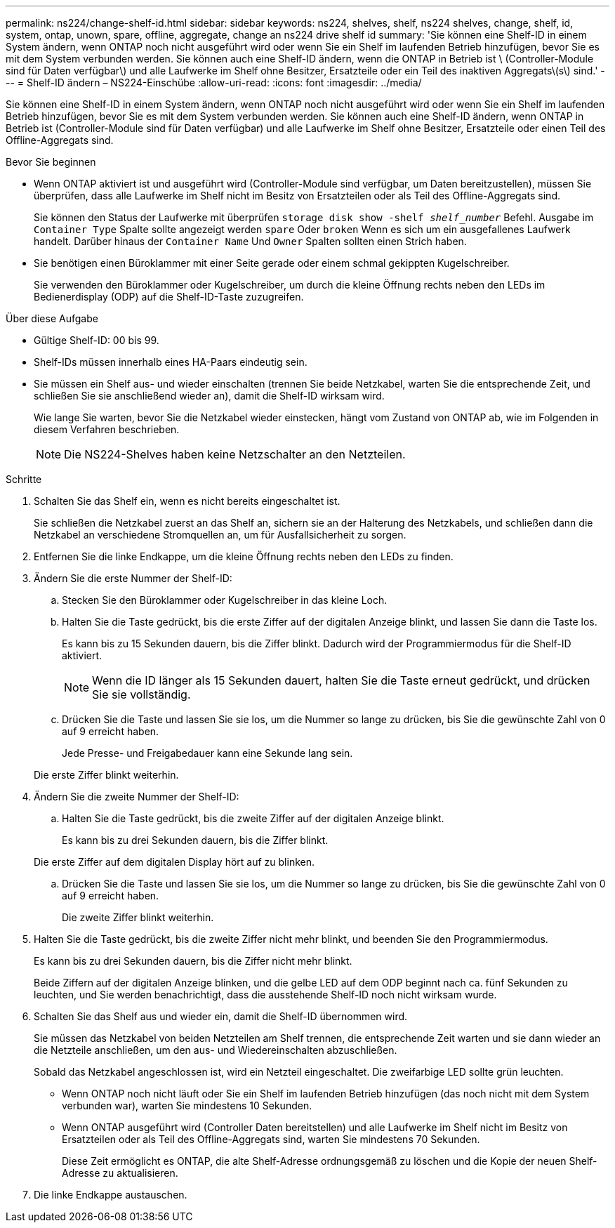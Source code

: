 ---
permalink: ns224/change-shelf-id.html 
sidebar: sidebar 
keywords: ns224, shelves, shelf, ns224 shelves, change, shelf, id, system, ontap, unown, spare, offline, aggregate, change an ns224 drive shelf id 
summary: 'Sie können eine Shelf-ID in einem System ändern, wenn ONTAP noch nicht ausgeführt wird oder wenn Sie ein Shelf im laufenden Betrieb hinzufügen, bevor Sie es mit dem System verbunden werden. Sie können auch eine Shelf-ID ändern, wenn die ONTAP in Betrieb ist \ (Controller-Module sind für Daten verfügbar\) und alle Laufwerke im Shelf ohne Besitzer, Ersatzteile oder ein Teil des inaktiven Aggregats\(s\) sind.' 
---
= Shelf-ID ändern – NS224-Einschübe
:allow-uri-read: 
:icons: font
:imagesdir: ../media/


[role="lead"]
Sie können eine Shelf-ID in einem System ändern, wenn ONTAP noch nicht ausgeführt wird oder wenn Sie ein Shelf im laufenden Betrieb hinzufügen, bevor Sie es mit dem System verbunden werden. Sie können auch eine Shelf-ID ändern, wenn ONTAP in Betrieb ist (Controller-Module sind für Daten verfügbar) und alle Laufwerke im Shelf ohne Besitzer, Ersatzteile oder einen Teil des Offline-Aggregats sind.

.Bevor Sie beginnen
* Wenn ONTAP aktiviert ist und ausgeführt wird (Controller-Module sind verfügbar, um Daten bereitzustellen), müssen Sie überprüfen, dass alle Laufwerke im Shelf nicht im Besitz von Ersatzteilen oder als Teil des Offline-Aggregats sind.
+
Sie können den Status der Laufwerke mit überprüfen `storage disk show -shelf _shelf_number_` Befehl. Ausgabe im `Container Type` Spalte sollte angezeigt werden `spare` Oder `broken` Wenn es sich um ein ausgefallenes Laufwerk handelt. Darüber hinaus der `Container Name` Und `Owner` Spalten sollten einen Strich haben.

* Sie benötigen einen Büroklammer mit einer Seite gerade oder einem schmal gekippten Kugelschreiber.
+
Sie verwenden den Büroklammer oder Kugelschreiber, um durch die kleine Öffnung rechts neben den LEDs im Bedienerdisplay (ODP) auf die Shelf-ID-Taste zuzugreifen.



.Über diese Aufgabe
* Gültige Shelf-ID: 00 bis 99.
* Shelf-IDs müssen innerhalb eines HA-Paars eindeutig sein.
* Sie müssen ein Shelf aus- und wieder einschalten (trennen Sie beide Netzkabel, warten Sie die entsprechende Zeit, und schließen Sie sie anschließend wieder an), damit die Shelf-ID wirksam wird.
+
Wie lange Sie warten, bevor Sie die Netzkabel wieder einstecken, hängt vom Zustand von ONTAP ab, wie im Folgenden in diesem Verfahren beschrieben.

+

NOTE: Die NS224-Shelves haben keine Netzschalter an den Netzteilen.



.Schritte
. Schalten Sie das Shelf ein, wenn es nicht bereits eingeschaltet ist.
+
Sie schließen die Netzkabel zuerst an das Shelf an, sichern sie an der Halterung des Netzkabels, und schließen dann die Netzkabel an verschiedene Stromquellen an, um für Ausfallsicherheit zu sorgen.

. Entfernen Sie die linke Endkappe, um die kleine Öffnung rechts neben den LEDs zu finden.
. Ändern Sie die erste Nummer der Shelf-ID:
+
.. Stecken Sie den Büroklammer oder Kugelschreiber in das kleine Loch.
.. Halten Sie die Taste gedrückt, bis die erste Ziffer auf der digitalen Anzeige blinkt, und lassen Sie dann die Taste los.
+
Es kann bis zu 15 Sekunden dauern, bis die Ziffer blinkt. Dadurch wird der Programmiermodus für die Shelf-ID aktiviert.

+

NOTE: Wenn die ID länger als 15 Sekunden dauert, halten Sie die Taste erneut gedrückt, und drücken Sie sie vollständig.

.. Drücken Sie die Taste und lassen Sie sie los, um die Nummer so lange zu drücken, bis Sie die gewünschte Zahl von 0 auf 9 erreicht haben.
+
Jede Presse- und Freigabedauer kann eine Sekunde lang sein.

+
Die erste Ziffer blinkt weiterhin.



. Ändern Sie die zweite Nummer der Shelf-ID:
+
.. Halten Sie die Taste gedrückt, bis die zweite Ziffer auf der digitalen Anzeige blinkt.
+
Es kann bis zu drei Sekunden dauern, bis die Ziffer blinkt.

+
Die erste Ziffer auf dem digitalen Display hört auf zu blinken.

.. Drücken Sie die Taste und lassen Sie sie los, um die Nummer so lange zu drücken, bis Sie die gewünschte Zahl von 0 auf 9 erreicht haben.
+
Die zweite Ziffer blinkt weiterhin.



. Halten Sie die Taste gedrückt, bis die zweite Ziffer nicht mehr blinkt, und beenden Sie den Programmiermodus.
+
Es kann bis zu drei Sekunden dauern, bis die Ziffer nicht mehr blinkt.

+
Beide Ziffern auf der digitalen Anzeige blinken, und die gelbe LED auf dem ODP beginnt nach ca. fünf Sekunden zu leuchten, und Sie werden benachrichtigt, dass die ausstehende Shelf-ID noch nicht wirksam wurde.

. Schalten Sie das Shelf aus und wieder ein, damit die Shelf-ID übernommen wird.
+
Sie müssen das Netzkabel von beiden Netzteilen am Shelf trennen, die entsprechende Zeit warten und sie dann wieder an die Netzteile anschließen, um den aus- und Wiedereinschalten abzuschließen.

+
Sobald das Netzkabel angeschlossen ist, wird ein Netzteil eingeschaltet. Die zweifarbige LED sollte grün leuchten.

+
** Wenn ONTAP noch nicht läuft oder Sie ein Shelf im laufenden Betrieb hinzufügen (das noch nicht mit dem System verbunden war), warten Sie mindestens 10 Sekunden.
** Wenn ONTAP ausgeführt wird (Controller Daten bereitstellen) und alle Laufwerke im Shelf nicht im Besitz von Ersatzteilen oder als Teil des Offline-Aggregats sind, warten Sie mindestens 70 Sekunden.
+
Diese Zeit ermöglicht es ONTAP, die alte Shelf-Adresse ordnungsgemäß zu löschen und die Kopie der neuen Shelf-Adresse zu aktualisieren.



. Die linke Endkappe austauschen.

